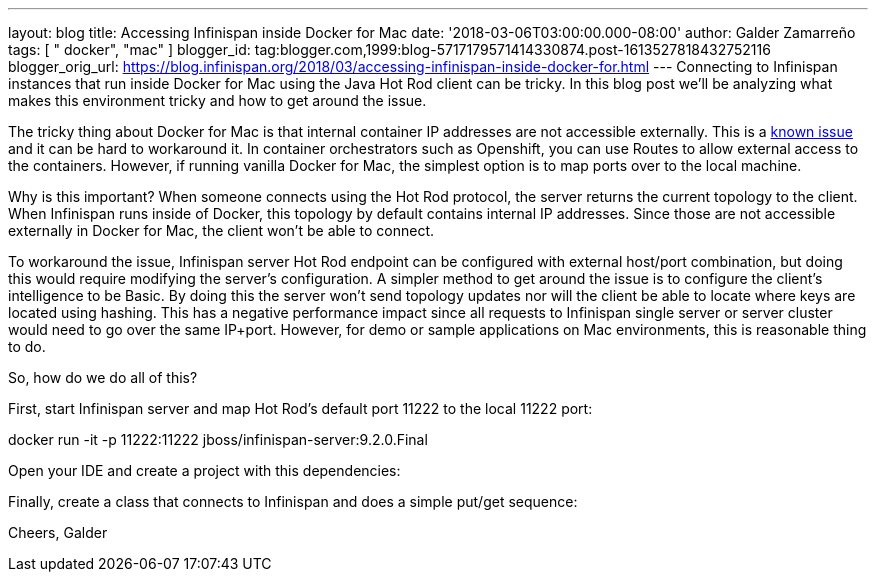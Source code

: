 ---
layout: blog
title: Accessing Infinispan inside Docker for Mac
date: '2018-03-06T03:00:00.000-08:00'
author: Galder Zamarreño
tags: [ " docker", "mac" ]
blogger_id: tag:blogger.com,1999:blog-5717179571414330874.post-1613527818432752116
blogger_orig_url: https://blog.infinispan.org/2018/03/accessing-infinispan-inside-docker-for.html
---
Connecting to Infinispan instances that run inside Docker for Mac using
the Java Hot Rod client can be tricky. In this blog post we'll be
analyzing what makes this environment tricky and how to get around the
issue.

The tricky thing about Docker for Mac is that internal container IP
addresses are not accessible externally. This is a
https://github.com/docker/for-mac/issues/155[known issue] and it can be
hard to workaround it. In container orchestrators such as Openshift, you
can use Routes to allow external access to the containers. However, if
running vanilla Docker for Mac, the simplest option is to map ports over
to the local machine.

Why is this important? When someone connects using the Hot Rod protocol,
the server returns the current topology to the client. When Infinispan
runs inside of Docker, this topology by default contains internal IP
addresses. Since those are not accessible externally in Docker for Mac,
the client won't be able to connect.

To workaround the issue, Infinispan server Hot Rod endpoint can be
configured with external host/port combination, but doing this would
require modifying the server's configuration. A simpler method to get
around the issue is to configure the client's intelligence to be Basic.
By doing this the server won't send topology updates nor will the client
be able to locate where keys are located using hashing. This has a
negative performance impact since all requests to Infinispan single
server or server cluster would need to go over the same IP+port.
However, for demo or sample applications on Mac environments, this is
reasonable thing to do.

So, how do we do all of this?

First, start Infinispan server and map Hot Rod's default port 11222 to
the local 11222 port:

docker run -it -p 11222:11222 jboss/infinispan-server:9.2.0.Final

Open your IDE and create a project with this dependencies:




Finally, create a class that connects to Infinispan and does a simple
put/get sequence:




Cheers,
Galder
